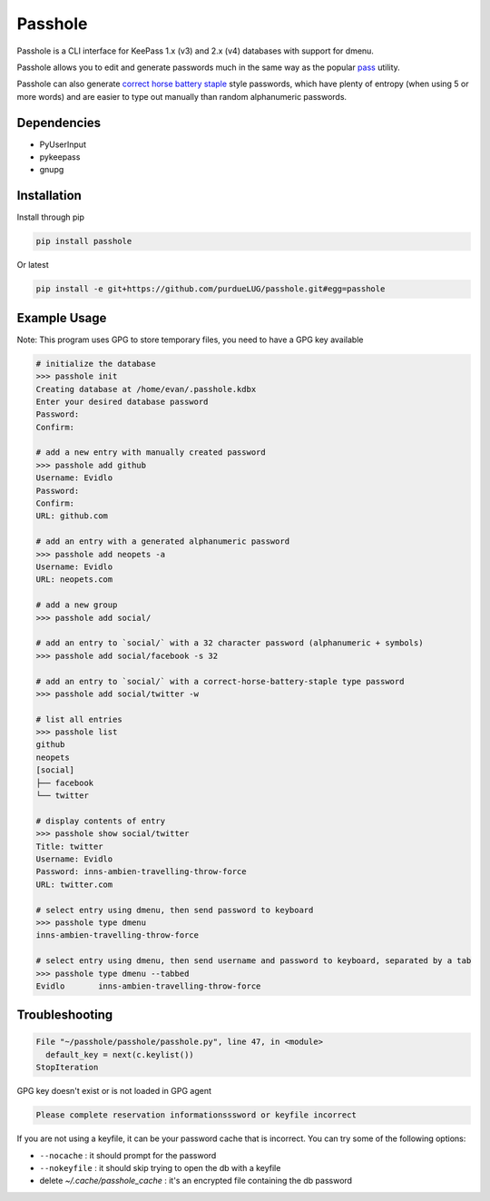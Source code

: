 Passhole
========

Passhole is a CLI interface for KeePass 1.x (v3) and 2.x (v4) databases with support for dmenu.

Passhole allows you to edit and generate passwords much in the same way as the popular `pass`_ utility.

.. _pass: https://www.passwordstore.org

Passhole can also generate `correct horse battery staple`_ style passwords, which have plenty of entropy (when using 5 or more words) and are easier to type out manually than random alphanumeric passwords.

.. _correct horse battery staple: http://xkcd.com/936

Dependencies
------------

- PyUserInput
- pykeepass
- gnupg

Installation
------------

Install through pip

.. code:: bash

   pip install passhole

Or latest

.. code:: bash

   pip install -e git+https://github.com/purdueLUG/passhole.git#egg=passhole

Example Usage
--------------

Note: This program uses GPG to store temporary files, you need to have a GPG key available

.. code:: bash

   # initialize the database
   >>> passhole init
   Creating database at /home/evan/.passhole.kdbx
   Enter your desired database password
   Password: 
   Confirm:

   # add a new entry with manually created password
   >>> passhole add github
   Username: Evidlo
   Password: 
   Confirm: 
   URL: github.com

   # add an entry with a generated alphanumeric password
   >>> passhole add neopets -a
   Username: Evidlo
   URL: neopets.com

   # add a new group
   >>> passhole add social/
   
   # add an entry to `social/` with a 32 character password (alphanumeric + symbols)
   >>> passhole add social/facebook -s 32

   # add an entry to `social/` with a correct-horse-battery-staple type password
   >>> passhole add social/twitter -w

   # list all entries
   >>> passhole list
   github
   neopets
   [social]
   ├── facebook
   └── twitter

   # display contents of entry
   >>> passhole show social/twitter
   Title: twitter
   Username: Evidlo
   Password: inns-ambien-travelling-throw-force
   URL: twitter.com

   # select entry using dmenu, then send password to keyboard
   >>> passhole type dmenu
   inns-ambien-travelling-throw-force

   # select entry using dmenu, then send username and password to keyboard, separated by a tab
   >>> passhole type dmenu --tabbed
   Evidlo	inns-ambien-travelling-throw-force

Troubleshooting
---------------

.. code:: python

   File "~/passhole/passhole/passhole.py", line 47, in <module>
     default_key = next(c.keylist())
   StopIteration
   
GPG key doesn't exist or is not loaded in GPG agent

.. code:: python

   Please complete reservation informationsssword or keyfile incorrect

If you are not using a keyfile, it can be your password cache that is incorrect. You can try some of the following options:

- ``--nocache`` : it should prompt for the password
- ``--nokeyfile`` : it should skip trying to open the db with a keyfile
- delete `~/.cache/passhole_cache` : it's an encrypted file containing the db password

